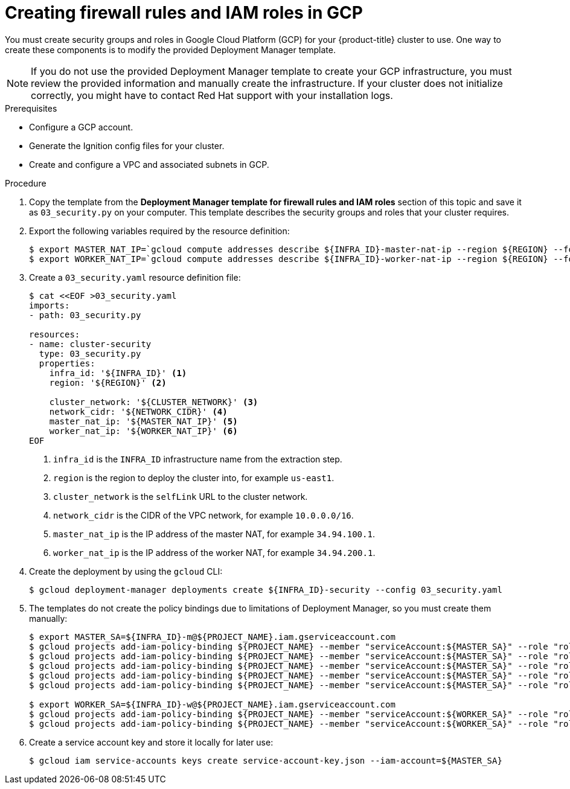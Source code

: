 // Module included in the following assemblies:
//
// * installing/installing_gcp_user_infra/installing-gcp-user-infra.adoc

[id="installation-creating-gcp-security_{context}"]
= Creating firewall rules and IAM roles in GCP

You must create security groups and roles in Google Cloud Platform (GCP) for your
{product-title} cluster to use. One way to create these components is
to modify the provided Deployment Manager template.

[NOTE]
====
If you do not use the provided Deployment Manager template to create your GCP
infrastructure, you must review the provided information and manually create
the infrastructure. If your cluster does not initialize correctly, you might
have to contact Red Hat support with your installation logs.
====

.Prerequisites

* Configure a GCP account.
* Generate the Ignition config files for your cluster.
* Create and configure a VPC and associated subnets in GCP.

.Procedure

. Copy the template from the *Deployment Manager template for firewall rules and IAM roles*
section of this topic and save it as `03_security.py` on your computer. This
template describes the security groups and roles that your cluster requires.

. Export the following variables required by the resource definition:
+
----
$ export MASTER_NAT_IP=`gcloud compute addresses describe ${INFRA_ID}-master-nat-ip --region ${REGION} --format json | jq -r .address`
$ export WORKER_NAT_IP=`gcloud compute addresses describe ${INFRA_ID}-worker-nat-ip --region ${REGION} --format json | jq -r .address`
----

. Create a `03_security.yaml` resource definition file:
+
----
$ cat <<EOF >03_security.yaml
imports:
- path: 03_security.py

resources:
- name: cluster-security
  type: 03_security.py
  properties:
    infra_id: '${INFRA_ID}' <1>
    region: '${REGION}' <2>

    cluster_network: '${CLUSTER_NETWORK}' <3>
    network_cidr: '${NETWORK_CIDR}' <4>
    master_nat_ip: '${MASTER_NAT_IP}' <5>
    worker_nat_ip: '${WORKER_NAT_IP}' <6>
EOF
----
<1> `infra_id` is the `INFRA_ID` infrastructure name from the extraction step.
<2> `region` is the region to deploy the cluster into, for example `us-east1`.
<3> `cluster_network` is the `selfLink` URL to the cluster network.
<4> `network_cidr` is the CIDR of the VPC network, for example `10.0.0.0/16`.
<5> `master_nat_ip` is the IP address of the master NAT, for example `34.94.100.1`.
<6> `worker_nat_ip` is the IP address of the worker NAT, for example `34.94.200.1`.

. Create the deployment by using the `gcloud` CLI:
+
----
$ gcloud deployment-manager deployments create ${INFRA_ID}-security --config 03_security.yaml
----

. The templates do not create the policy bindings due to limitations of Deployment
Manager, so you must create them manually:
+
----
$ export MASTER_SA=${INFRA_ID}-m@${PROJECT_NAME}.iam.gserviceaccount.com
$ gcloud projects add-iam-policy-binding ${PROJECT_NAME} --member "serviceAccount:${MASTER_SA}" --role "roles/compute.instanceAdmin"
$ gcloud projects add-iam-policy-binding ${PROJECT_NAME} --member "serviceAccount:${MASTER_SA}" --role "roles/compute.networkAdmin"
$ gcloud projects add-iam-policy-binding ${PROJECT_NAME} --member "serviceAccount:${MASTER_SA}" --role "roles/compute.securityAdmin"
$ gcloud projects add-iam-policy-binding ${PROJECT_NAME} --member "serviceAccount:${MASTER_SA}" --role "roles/iam.serviceAccountUser"
$ gcloud projects add-iam-policy-binding ${PROJECT_NAME} --member "serviceAccount:${MASTER_SA}" --role "roles/storage.admin"

$ export WORKER_SA=${INFRA_ID}-w@${PROJECT_NAME}.iam.gserviceaccount.com
$ gcloud projects add-iam-policy-binding ${PROJECT_NAME} --member "serviceAccount:${WORKER_SA}" --role "roles/compute.viewer"
$ gcloud projects add-iam-policy-binding ${PROJECT_NAME} --member "serviceAccount:${WORKER_SA}" --role "roles/storage.admin"
----

. Create a service account key and store it locally for later use:
+
----
$ gcloud iam service-accounts keys create service-account-key.json --iam-account=${MASTER_SA}
----
